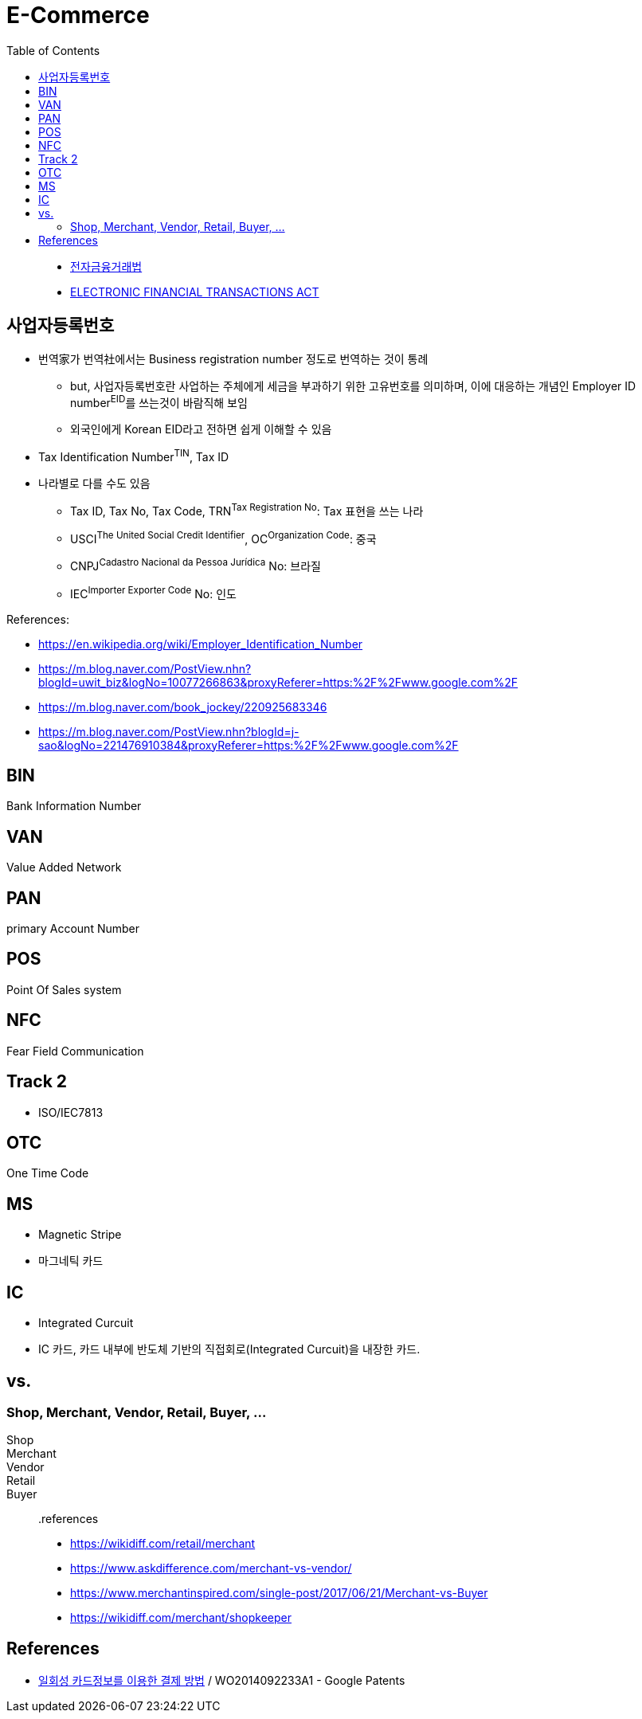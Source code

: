 = E-Commerce
:toc:

> - https://elaw.klri.re.kr/kor_service/lawView.do?hseq=44455[전자금융거래법]
> - https://elaw.klri.re.kr/kor_service/lawView.do?hseq=44455&lang=ENG[ELECTRONIC FINANCIAL TRANSACTIONS ACT]

== 사업자등록번호

* 번역家가 번역社에서는 Business registration number 정도로 번역하는 것이 통례
** but, 사업자등록번호란 사업하는 주체에게 세금을 부과하기 위한 고유번호를 의미하며, 이에 대응하는 개념인 Employer ID number^EID^를 쓰는것이 바람직해 보임
** 외국인에게 Korean EID라고 전하면 쉽게 이해할 수 있음
* Tax Identification Number^TIN^, Tax ID
* 나라별로 다를 수도 있음
** Tax ID, Tax No, Tax Code, TRN^Tax{sp}Registration{sp}No^: Tax 표현을 쓰는 나라
** USCI^The{sp}United{sp}Social{sp}Credit{sp}Identifier^, OC^Organization{sp}Code^: 중국
** CNPJ^Cadastro{sp}Nacional{sp}da{sp}Pessoa{sp}Jurídica^ No: 브라질
** IEC^Importer{sp}Exporter{sp}Code^ No: 인도

.References:
* https://en.wikipedia.org/wiki/Employer_Identification_Number
* https://m.blog.naver.com/PostView.nhn?blogId=uwit_biz&logNo=10077266863&proxyReferer=https:%2F%2Fwww.google.com%2F
* https://m.blog.naver.com/book_jockey/220925683346
* https://m.blog.naver.com/PostView.nhn?blogId=j-sao&logNo=221476910384&proxyReferer=https:%2F%2Fwww.google.com%2F 

== BIN

Bank Information Number

== VAN

Value Added Network

== PAN

primary Account Number

== POS

Point Of Sales system

== NFC

Fear Field Communication

== Track 2

- ISO/IEC7813

== OTC

One Time Code

== MS

* Magnetic Stripe
* 마그네틱 카드

== IC

* Integrated Curcuit
* IC 카드, 카드 내부에 반도체 기반의 직접회로(Integrated Curcuit)을 내장한 카드.

== vs.

=== Shop, Merchant, Vendor, Retail, Buyer, ...

Shop::

Merchant::

Vendor::

Retail::

Buyer::

.references
* https://wikidiff.com/retail/merchant
* https://www.askdifference.com/merchant-vs-vendor/
* https://www.merchantinspired.com/single-post/2017/06/21/Merchant-vs-Buyer
* https://wikidiff.com/merchant/shopkeeper

== References

- https://patents.google.com/patent/WO2014092233A1/ko[일회성 카드정보를 이용한 결제 방법] / WO2014092233A1 - Google Patents
